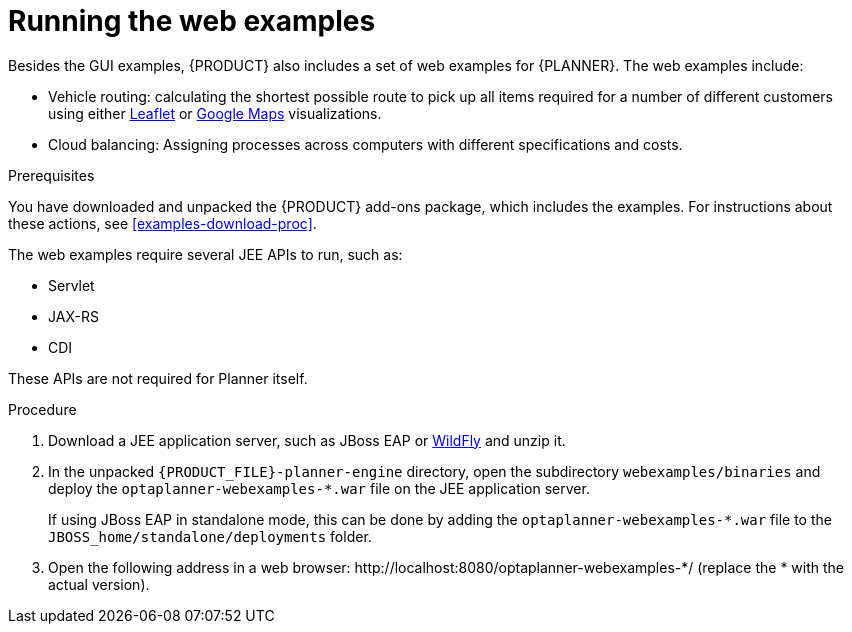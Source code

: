 [id='optimizer-running-webexamples-proc']
= Running the web examples
Besides the GUI examples, {PRODUCT} also includes a set of web examples for {PLANNER}. The web examples include:

* Vehicle routing: calculating the shortest possible route to pick up all items required for a number of different customers using either http://leafletjs.com/[Leaflet] or http://google.com/maps[Google Maps] visualizations. 
* Cloud balancing: Assigning processes across computers with different specifications and costs. 

.Prerequisites

You have downloaded and unpacked the {PRODUCT} add-ons package, which includes the examples. For instructions about these actions, see <<examples-download-proc>>.

The web examples require several JEE APIs to run, such as:

* Servlet
* JAX-RS
* CDI

These APIs are not required for Planner itself.

.Procedure
. Download a JEE application server, such as JBoss EAP or http://www.wildfly.org/[WildFly] and unzip it.
. In the unpacked `{PRODUCT_FILE}-planner-engine` directory, open the subdirectory `webexamples/binaries` and deploy the `optaplanner-webexamples-*.war` file on the JEE application server. 
+ 
If using JBoss EAP in standalone mode, this can be done by adding the `optaplanner-webexamples-*.war` file to the `JBOSS_home/standalone/deployments` folder. 
. Open the following address in a web browser:  $$http://localhost:8080/optaplanner-webexamples-*/$$ (replace the $$*$$ with the actual version).
